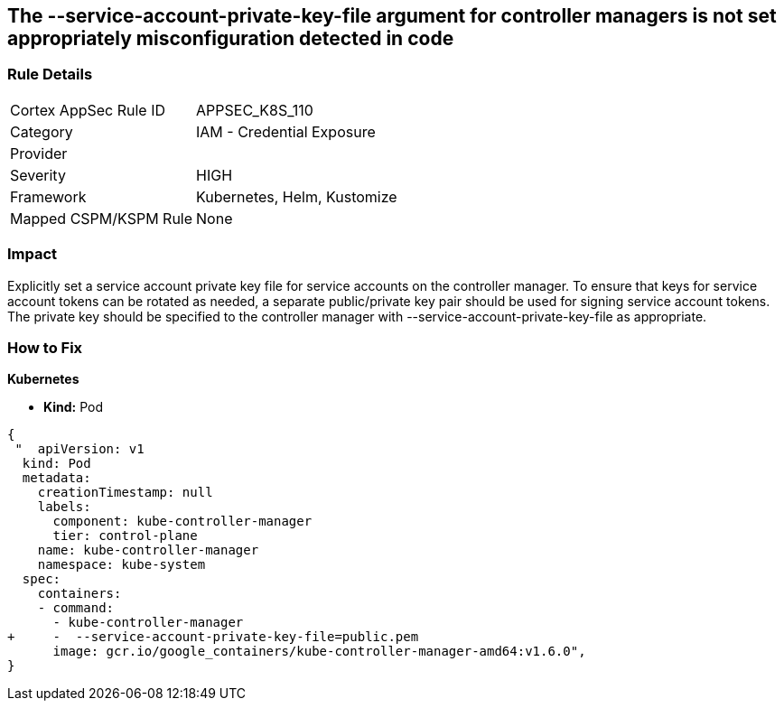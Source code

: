 == The --service-account-private-key-file argument for controller managers is not set appropriately misconfiguration detected in code
// '--service-account-private-key-file' argument for controller managers not set appropriately

=== Rule Details

[cols="1,2"]
|===
|Cortex AppSec Rule ID |APPSEC_K8S_110
|Category |IAM - Credential Exposure
|Provider |
|Severity |HIGH
|Framework |Kubernetes, Helm, Kustomize
|Mapped CSPM/KSPM Rule |None
|===
 



=== Impact
Explicitly set a service account private key file for service accounts on the controller manager.
To ensure that keys for service account tokens can be rotated as needed, a separate public/private key pair should be used for signing service account tokens.
The private key should be specified to the controller manager with --service-account-private-key-file as appropriate.

=== How to Fix


*Kubernetes* 


* *Kind:* Pod


[source,yaml]
----
{
 "  apiVersion: v1
  kind: Pod
  metadata:
    creationTimestamp: null
    labels:
      component: kube-controller-manager
      tier: control-plane
    name: kube-controller-manager
    namespace: kube-system
  spec:
    containers:
    - command:
      - kube-controller-manager
+     -  --service-account-private-key-file=public.pem
      image: gcr.io/google_containers/kube-controller-manager-amd64:v1.6.0",
}
----

